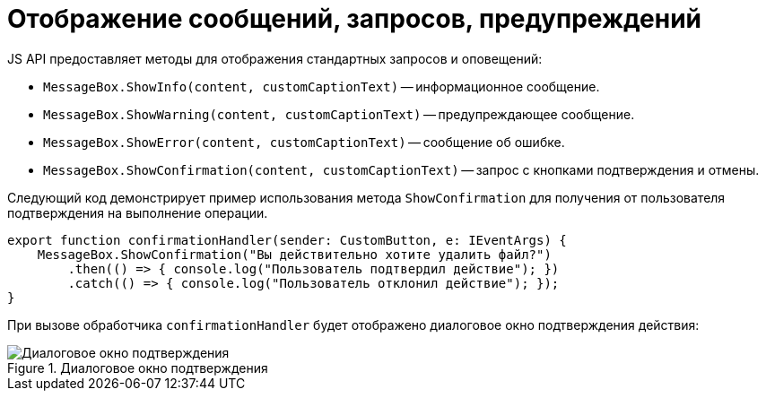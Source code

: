 = Отображение сообщений, запросов, предупреждений

JS API предоставляет методы для отображения стандартных запросов и оповещений:

* `MessageBox.ShowInfo(content, customCaptionText)` -- информационное сообщение.
* `MessageBox.ShowWarning(content, customCaptionText)` -- предупреждающее сообщение.
* `MessageBox.ShowError(content, customCaptionText)` -- сообщение об ошибке.
* `MessageBox.ShowConfirmation(content, customCaptionText)` -- запрос с кнопками подтверждения и отмены.

Следующий код демонстрирует пример использования метода `ShowConfirmation` для получения от пользователя подтверждения на выполнение операции.

[source,typescript]
----
export function confirmationHandler(sender: CustomButton, e: IEventArgs) {
    MessageBox.ShowConfirmation("Вы действительно хотите удалить файл?")
        .then(() => { console.log("Пользователь подтвердил действие"); })
        .catch(() => { console.log("Пользователь отклонил действие"); });
}
----

При вызове обработчика `confirmationHandler` будет отображено диалоговое окно подтверждения действия:

.Диалоговое окно подтверждения
image::message-box.png[Диалоговое окно подтверждения]